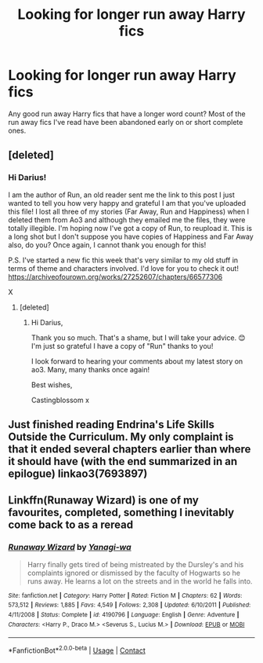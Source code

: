 #+TITLE: Looking for longer run away Harry fics

* Looking for longer run away Harry fics
:PROPERTIES:
:Author: dud1232
:Score: 3
:DateUnix: 1601873874.0
:DateShort: 2020-Oct-05
:FlairText: Request
:END:
Any good run away Harry fics that have a longer word count? Most of the run away fics I've read have been abandoned early on or short complete ones.


** [deleted]
:PROPERTIES:
:Score: 1
:DateUnix: 1601878376.0
:DateShort: 2020-Oct-05
:END:

*** Hi Darius!

I am the author of Run, an old reader sent me the link to this post I just wanted to tell you how very happy and grateful I am that you've uploaded this file! I lost all three of my stories (Far Away, Run and Happiness) when I deleted them from Ao3 and although they emailed me the files, they were totally illegible. I'm hoping now I've got a copy of Run, to reupload it. This is a long shot but I don't suppose you have copies of Happiness and Far Away also, do you? Once again, I cannot thank you enough for this!

P.S. I've started a new fic this week that's very similar to my old stuff in terms of theme and characters involved. I'd love for you to check it out! [[https://archiveofourown.org/works/27252607/chapters/66577306]]

X
:PROPERTIES:
:Author: CastingBlossom
:Score: 2
:DateUnix: 1604324814.0
:DateShort: 2020-Nov-02
:END:

**** [deleted]
:PROPERTIES:
:Score: 1
:DateUnix: 1604339514.0
:DateShort: 2020-Nov-02
:END:

***** Hi Darius,

Thank you so much. That's a shame, but I will take your advice. 😊 I'm just so grateful I have a copy of "Run" thanks to you!

I look forward to hearing your comments about my latest story on ao3. Many, many thanks once again!

Best wishes,

Castingblossom x
:PROPERTIES:
:Author: CastingBlossom
:Score: 2
:DateUnix: 1605030705.0
:DateShort: 2020-Nov-10
:END:


** Just finished reading Endrina's Life Skills Outside the Curriculum. My only complaint is that it ended several chapters earlier than where it should have (with the end summarized in an epilogue) linkao3(7693897)
:PROPERTIES:
:Author: ProfTilos
:Score: 1
:DateUnix: 1601951043.0
:DateShort: 2020-Oct-06
:END:


** Linkffn(Runaway Wizard) is one of my favourites, completed, something I inevitably come back to as a reread
:PROPERTIES:
:Author: Kidsgetdownfromthere
:Score: 1
:DateUnix: 1602207884.0
:DateShort: 2020-Oct-09
:END:

*** [[https://www.fanfiction.net/s/4190796/1/][*/Runaway Wizard/*]] by [[https://www.fanfiction.net/u/568270/Yanagi-wa][/Yanagi-wa/]]

#+begin_quote
  Harry finally gets tired of being mistreated by the Dursley's and his complaints ignored or dismissed by the faculty of Hogwarts so he runs away. He learns a lot on the streets and in the world he falls into.
#+end_quote

^{/Site/:} ^{fanfiction.net} ^{*|*} ^{/Category/:} ^{Harry} ^{Potter} ^{*|*} ^{/Rated/:} ^{Fiction} ^{M} ^{*|*} ^{/Chapters/:} ^{62} ^{*|*} ^{/Words/:} ^{573,512} ^{*|*} ^{/Reviews/:} ^{1,885} ^{*|*} ^{/Favs/:} ^{4,549} ^{*|*} ^{/Follows/:} ^{2,308} ^{*|*} ^{/Updated/:} ^{6/10/2011} ^{*|*} ^{/Published/:} ^{4/11/2008} ^{*|*} ^{/Status/:} ^{Complete} ^{*|*} ^{/id/:} ^{4190796} ^{*|*} ^{/Language/:} ^{English} ^{*|*} ^{/Genre/:} ^{Adventure} ^{*|*} ^{/Characters/:} ^{<Harry} ^{P.,} ^{Draco} ^{M.>} ^{<Severus} ^{S.,} ^{Lucius} ^{M.>} ^{*|*} ^{/Download/:} ^{[[http://www.ff2ebook.com/old/ffn-bot/index.php?id=4190796&source=ff&filetype=epub][EPUB]]} ^{or} ^{[[http://www.ff2ebook.com/old/ffn-bot/index.php?id=4190796&source=ff&filetype=mobi][MOBI]]}

--------------

*FanfictionBot*^{2.0.0-beta} | [[https://github.com/FanfictionBot/reddit-ffn-bot/wiki/Usage][Usage]] | [[https://www.reddit.com/message/compose?to=tusing][Contact]]
:PROPERTIES:
:Author: FanfictionBot
:Score: 1
:DateUnix: 1602207908.0
:DateShort: 2020-Oct-09
:END:
